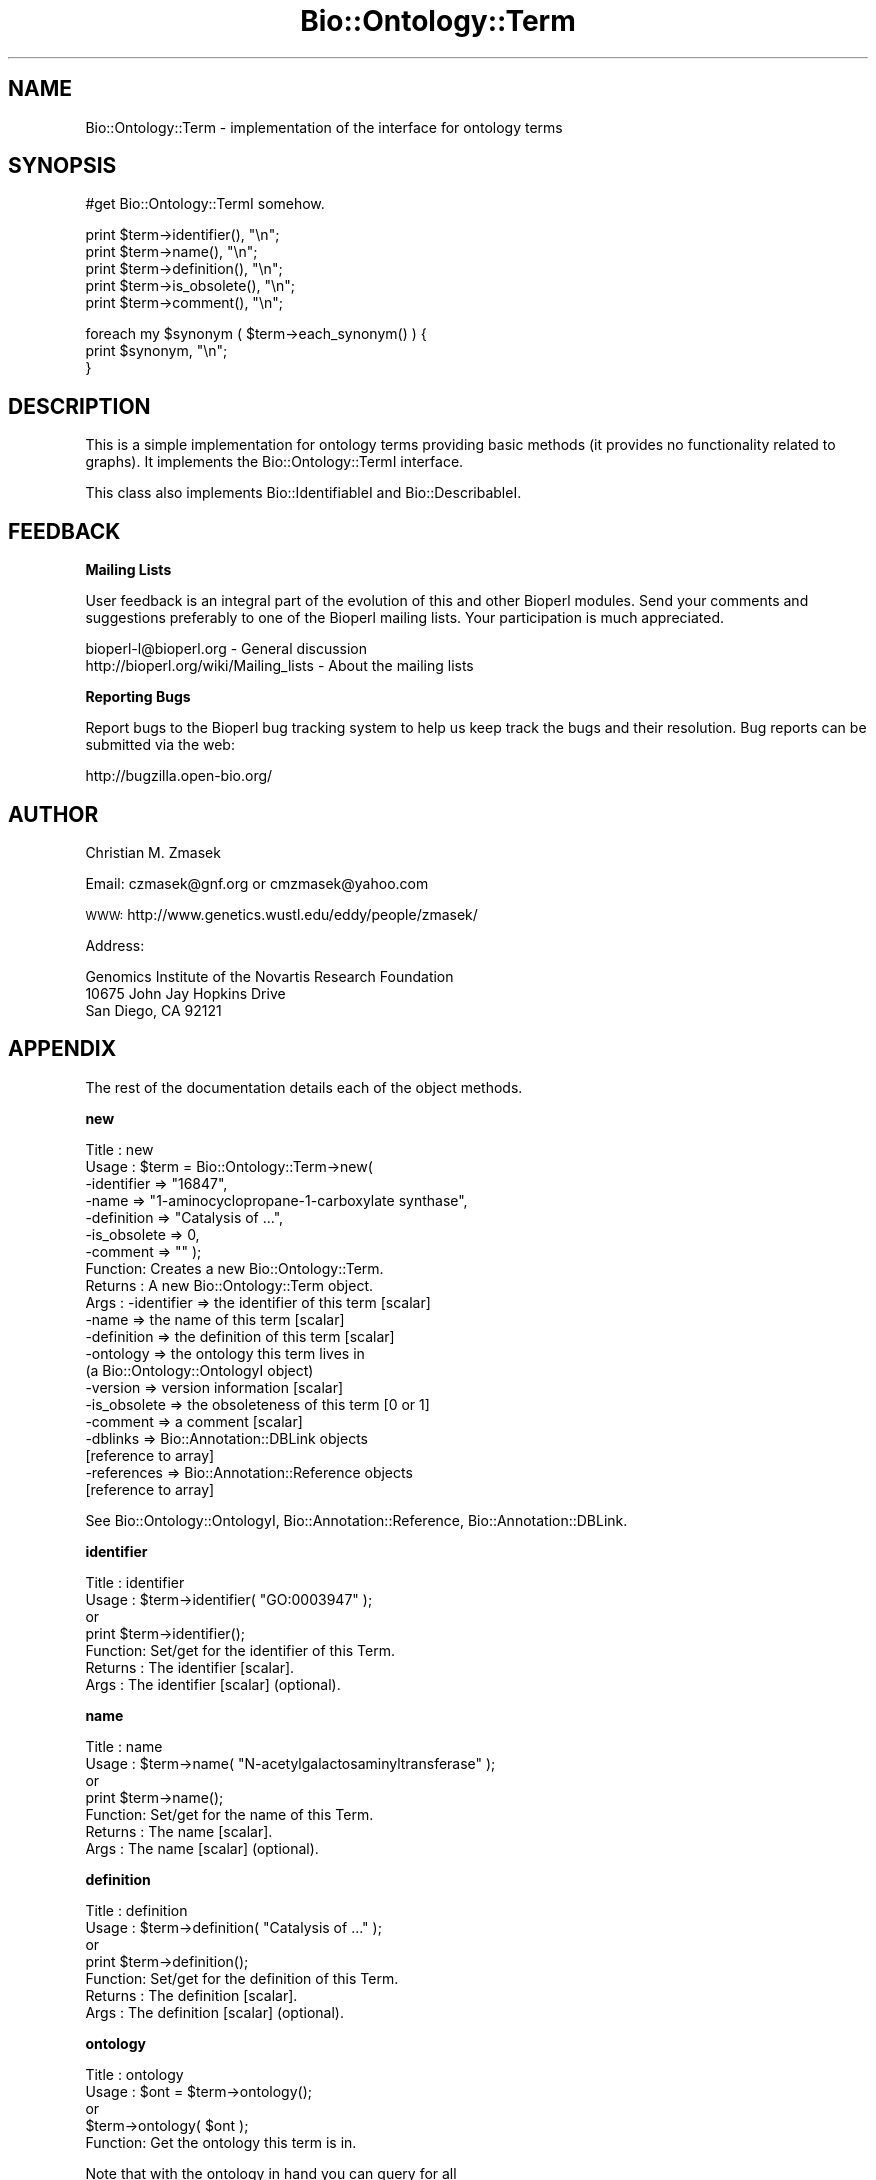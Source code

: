 .\" Automatically generated by Pod::Man v1.37, Pod::Parser v1.32
.\"
.\" Standard preamble:
.\" ========================================================================
.de Sh \" Subsection heading
.br
.if t .Sp
.ne 5
.PP
\fB\\$1\fR
.PP
..
.de Sp \" Vertical space (when we can't use .PP)
.if t .sp .5v
.if n .sp
..
.de Vb \" Begin verbatim text
.ft CW
.nf
.ne \\$1
..
.de Ve \" End verbatim text
.ft R
.fi
..
.\" Set up some character translations and predefined strings.  \*(-- will
.\" give an unbreakable dash, \*(PI will give pi, \*(L" will give a left
.\" double quote, and \*(R" will give a right double quote.  | will give a
.\" real vertical bar.  \*(C+ will give a nicer C++.  Capital omega is used to
.\" do unbreakable dashes and therefore won't be available.  \*(C` and \*(C'
.\" expand to `' in nroff, nothing in troff, for use with C<>.
.tr \(*W-|\(bv\*(Tr
.ds C+ C\v'-.1v'\h'-1p'\s-2+\h'-1p'+\s0\v'.1v'\h'-1p'
.ie n \{\
.    ds -- \(*W-
.    ds PI pi
.    if (\n(.H=4u)&(1m=24u) .ds -- \(*W\h'-12u'\(*W\h'-12u'-\" diablo 10 pitch
.    if (\n(.H=4u)&(1m=20u) .ds -- \(*W\h'-12u'\(*W\h'-8u'-\"  diablo 12 pitch
.    ds L" ""
.    ds R" ""
.    ds C` ""
.    ds C' ""
'br\}
.el\{\
.    ds -- \|\(em\|
.    ds PI \(*p
.    ds L" ``
.    ds R" ''
'br\}
.\"
.\" If the F register is turned on, we'll generate index entries on stderr for
.\" titles (.TH), headers (.SH), subsections (.Sh), items (.Ip), and index
.\" entries marked with X<> in POD.  Of course, you'll have to process the
.\" output yourself in some meaningful fashion.
.if \nF \{\
.    de IX
.    tm Index:\\$1\t\\n%\t"\\$2"
..
.    nr % 0
.    rr F
.\}
.\"
.\" For nroff, turn off justification.  Always turn off hyphenation; it makes
.\" way too many mistakes in technical documents.
.hy 0
.if n .na
.\"
.\" Accent mark definitions (@(#)ms.acc 1.5 88/02/08 SMI; from UCB 4.2).
.\" Fear.  Run.  Save yourself.  No user-serviceable parts.
.    \" fudge factors for nroff and troff
.if n \{\
.    ds #H 0
.    ds #V .8m
.    ds #F .3m
.    ds #[ \f1
.    ds #] \fP
.\}
.if t \{\
.    ds #H ((1u-(\\\\n(.fu%2u))*.13m)
.    ds #V .6m
.    ds #F 0
.    ds #[ \&
.    ds #] \&
.\}
.    \" simple accents for nroff and troff
.if n \{\
.    ds ' \&
.    ds ` \&
.    ds ^ \&
.    ds , \&
.    ds ~ ~
.    ds /
.\}
.if t \{\
.    ds ' \\k:\h'-(\\n(.wu*8/10-\*(#H)'\'\h"|\\n:u"
.    ds ` \\k:\h'-(\\n(.wu*8/10-\*(#H)'\`\h'|\\n:u'
.    ds ^ \\k:\h'-(\\n(.wu*10/11-\*(#H)'^\h'|\\n:u'
.    ds , \\k:\h'-(\\n(.wu*8/10)',\h'|\\n:u'
.    ds ~ \\k:\h'-(\\n(.wu-\*(#H-.1m)'~\h'|\\n:u'
.    ds / \\k:\h'-(\\n(.wu*8/10-\*(#H)'\z\(sl\h'|\\n:u'
.\}
.    \" troff and (daisy-wheel) nroff accents
.ds : \\k:\h'-(\\n(.wu*8/10-\*(#H+.1m+\*(#F)'\v'-\*(#V'\z.\h'.2m+\*(#F'.\h'|\\n:u'\v'\*(#V'
.ds 8 \h'\*(#H'\(*b\h'-\*(#H'
.ds o \\k:\h'-(\\n(.wu+\w'\(de'u-\*(#H)/2u'\v'-.3n'\*(#[\z\(de\v'.3n'\h'|\\n:u'\*(#]
.ds d- \h'\*(#H'\(pd\h'-\w'~'u'\v'-.25m'\f2\(hy\fP\v'.25m'\h'-\*(#H'
.ds D- D\\k:\h'-\w'D'u'\v'-.11m'\z\(hy\v'.11m'\h'|\\n:u'
.ds th \*(#[\v'.3m'\s+1I\s-1\v'-.3m'\h'-(\w'I'u*2/3)'\s-1o\s+1\*(#]
.ds Th \*(#[\s+2I\s-2\h'-\w'I'u*3/5'\v'-.3m'o\v'.3m'\*(#]
.ds ae a\h'-(\w'a'u*4/10)'e
.ds Ae A\h'-(\w'A'u*4/10)'E
.    \" corrections for vroff
.if v .ds ~ \\k:\h'-(\\n(.wu*9/10-\*(#H)'\s-2\u~\d\s+2\h'|\\n:u'
.if v .ds ^ \\k:\h'-(\\n(.wu*10/11-\*(#H)'\v'-.4m'^\v'.4m'\h'|\\n:u'
.    \" for low resolution devices (crt and lpr)
.if \n(.H>23 .if \n(.V>19 \
\{\
.    ds : e
.    ds 8 ss
.    ds o a
.    ds d- d\h'-1'\(ga
.    ds D- D\h'-1'\(hy
.    ds th \o'bp'
.    ds Th \o'LP'
.    ds ae ae
.    ds Ae AE
.\}
.rm #[ #] #H #V #F C
.\" ========================================================================
.\"
.IX Title "Bio::Ontology::Term 3"
.TH Bio::Ontology::Term 3 "2008-07-07" "perl v5.8.8" "User Contributed Perl Documentation"
.SH "NAME"
Bio::Ontology::Term \- implementation of the interface for ontology terms
.SH "SYNOPSIS"
.IX Header "SYNOPSIS"
#get Bio::Ontology::TermI somehow.
.PP
.Vb 5
\&  print $term->identifier(), "\en";
\&  print $term->name(), "\en";
\&  print $term->definition(), "\en";
\&  print $term->is_obsolete(), "\en";
\&  print $term->comment(), "\en";
.Ve
.PP
.Vb 3
\&  foreach my $synonym ( $term->each_synonym() ) {
\&      print $synonym, "\en";
\&  }
.Ve
.SH "DESCRIPTION"
.IX Header "DESCRIPTION"
This is a simple implementation for ontology terms providing basic
methods (it provides no functionality related to graphs). It
implements the Bio::Ontology::TermI interface.
.PP
This class also implements Bio::IdentifiableI and
Bio::DescribableI.
.SH "FEEDBACK"
.IX Header "FEEDBACK"
.Sh "Mailing Lists"
.IX Subsection "Mailing Lists"
User feedback is an integral part of the evolution of this and other
Bioperl modules. Send your comments and suggestions preferably to one
of the Bioperl mailing lists.  Your participation is much appreciated.
.PP
.Vb 2
\&  bioperl-l@bioperl.org                  - General discussion
\&  http://bioperl.org/wiki/Mailing_lists  - About the mailing lists
.Ve
.Sh "Reporting Bugs"
.IX Subsection "Reporting Bugs"
Report bugs to the Bioperl bug tracking system to help us keep track
the bugs and their resolution.  Bug reports can be submitted via the web:
.PP
.Vb 1
\&  http://bugzilla.open-bio.org/
.Ve
.SH "AUTHOR"
.IX Header "AUTHOR"
Christian M. Zmasek
.PP
Email: czmasek@gnf.org  or  cmzmasek@yahoo.com
.PP
\&\s-1WWW:\s0   http://www.genetics.wustl.edu/eddy/people/zmasek/
.PP
Address:
.PP
.Vb 3
\&  Genomics Institute of the Novartis Research Foundation
\&  10675 John Jay Hopkins Drive
\&  San Diego, CA 92121
.Ve
.SH "APPENDIX"
.IX Header "APPENDIX"
The rest of the documentation details each of the object
methods.
.Sh "new"
.IX Subsection "new"
.Vb 21
\& Title   : new
\& Usage   : $term = Bio::Ontology::Term->new(
\&                -identifier  => "16847",
\&                -name        => "1-aminocyclopropane-1-carboxylate synthase",
\&                -definition  => "Catalysis of ...",
\&                -is_obsolete => 0,
\&                -comment     => "" );
\& Function: Creates a new Bio::Ontology::Term.
\& Returns : A new Bio::Ontology::Term object.
\& Args    : -identifier            => the identifier of this term [scalar]
\&           -name                  => the name of this term [scalar]
\&           -definition            => the definition of this term [scalar]
\&           -ontology              => the ontology this term lives in
\&                                     (a Bio::Ontology::OntologyI object)
\&           -version               => version information [scalar]
\&           -is_obsolete           => the obsoleteness of this term [0 or 1]
\&           -comment               => a comment [scalar]
\&           -dblinks               => Bio::Annotation::DBLink objects
\&                                     [reference to array]
\&           -references            => Bio::Annotation::Reference objects
\&                                     [reference to array]
.Ve
.PP
See Bio::Ontology::OntologyI, Bio::Annotation::Reference,
Bio::Annotation::DBLink.
.Sh "identifier"
.IX Subsection "identifier"
.Vb 7
\& Title   : identifier
\& Usage   : $term->identifier( "GO:0003947" );
\&           or
\&           print $term->identifier();
\& Function: Set/get for the identifier of this Term.
\& Returns : The identifier [scalar].
\& Args    : The identifier [scalar] (optional).
.Ve
.Sh "name"
.IX Subsection "name"
.Vb 7
\& Title   : name
\& Usage   : $term->name( "N-acetylgalactosaminyltransferase" );
\&           or
\&           print $term->name();
\& Function: Set/get for the name of this Term.
\& Returns : The name [scalar].
\& Args    : The name [scalar] (optional).
.Ve
.Sh "definition"
.IX Subsection "definition"
.Vb 7
\& Title   : definition
\& Usage   : $term->definition( "Catalysis of ..." );
\&           or
\&           print $term->definition();
\& Function: Set/get for the definition of this Term.
\& Returns : The definition [scalar].
\& Args    : The definition [scalar] (optional).
.Ve
.Sh "ontology"
.IX Subsection "ontology"
.Vb 5
\& Title   : ontology
\& Usage   : $ont = $term->ontology();
\&           or
\&           $term->ontology( $ont );
\& Function: Get the ontology this term is in.
.Ve
.PP
.Vb 2
\&           Note that with the ontology in hand you can query for all
\&           related terms etc.
.Ve
.PP
.Vb 4
\& Returns : The ontology of this Term as a Bio::Ontology::OntologyI
\&           implementing object.
\& Args    : On set, the  ontology of this Term as a Bio::Ontology::OntologyI
\&           implementing object or a string representing its name.
.Ve
.PP
See Bio::Ontology::OntologyI.
.Sh "version"
.IX Subsection "version"
.Vb 7
\& Title   : version
\& Usage   : $term->version( "1.00" );
\&           or
\&           print $term->version();
\& Function: Set/get for version information.
\& Returns : The version [scalar].
\& Args    : The version [scalar] (optional).
.Ve
.Sh "is_obsolete"
.IX Subsection "is_obsolete"
.Vb 7
\& Title   : is_obsolete
\& Usage   : $term->is_obsolete( 1 );
\&           or
\&           if ( $term->is_obsolete() )
\& Function: Set/get for the obsoleteness of this Term.
\& Returns : the obsoleteness [0 or 1].
\& Args    : the obsoleteness [0 or 1] (optional).
.Ve
.Sh "comment"
.IX Subsection "comment"
.Vb 7
\& Title   : comment
\& Usage   : $term->comment( "Consider the term ..." );
\&           or
\&           print $term->comment();
\& Function: Set/get for an arbitrary comment about this Term.
\& Returns : A comment.
\& Args    : A comment (optional).
.Ve
.Sh "get_synonyms"
.IX Subsection "get_synonyms"
.Vb 5
\& Title   : get_synonyms
\& Usage   : @aliases = $term->get_synonyms;
\& Function: Returns a list of aliases of this Term.
\& Returns : A list of aliases [array of [scalar]].
\& Args    :
.Ve
.Sh "add_synonym"
.IX Subsection "add_synonym"
.Vb 7
\& Title   : add_synonym
\& Usage   : $term->add_synonym( @asynonyms );
\&           or
\&           $term->add_synonym( $synonym );
\& Function: Pushes one or more synonyms into the list of synonyms.
\& Returns :
\& Args    : One synonym [scalar] or a list of synonyms [array of [scalar]].
.Ve
.Sh "remove_synonyms"
.IX Subsection "remove_synonyms"
.Vb 5
\& Title   : remove_synonyms()
\& Usage   : $term->remove_synonyms();
\& Function: Deletes (and returns) the synonyms of this Term.
\& Returns : A list of synonyms [array of [scalar]].
\& Args    :
.Ve
.Sh "get_dblinks"
.IX Subsection "get_dblinks"
.Vb 6
\& Title   : get_dblinks()
\& Usage   : @ds = $term->get_dblinks();
\& Function: Returns a list of each dblinks of this GO term.
\& Returns : A list of dblinks [array of [scalars]].
\& Args    : A scalar indicating the context (optional).
\&           If omitted, all dblinks will be returned.
.Ve
.Sh "get_dblink_context"
.IX Subsection "get_dblink_context"
.Vb 5
\&  Title   : get_dblink_context
\&  Usage   : @context = $term->get_dblink_context;
\&  Function: Return all context existing in Term
\&  Returns : a list of scalar
\&  Args    : [none]
.Ve
.Sh "add_dblink"
.IX Subsection "add_dblink"
.Vb 8
\& Title   : add_dblink
\& Usage   : $term->add_dblink( @dbls );
\&           or
\&           $term->add_dblink( $dbl );
\& Function: Pushes one or more dblinks onto the list of dblinks.
\& Returns :
\& Args    : One  dblink [scalar] or a list of
\&            dblinks [array of [scalars]].
.Ve
.Sh "has_dblink"
.IX Subsection "has_dblink"
.Vb 5
\&  Title   : has_dblink
\&  Usage   : $term->has_dblink($dblink);
\&  Function: Checks if a DBXref is already existing in the OBOterm object
\&  Return  : TRUE/FALSE
\&  Args    : [arg1] A DBxref identifier
.Ve
.Sh "add_dblink_context"
.IX Subsection "add_dblink_context"
.Vb 7
\&  Title   : add_dblink_context
\&  Usage   : $term->add_dblink_context($db, $context);
\&  Function: add a dblink with its context
\&  Return  : [none]
\&  Args    : [arg1] an object of Bio::Annotation::DBLink
\&            [arg2] a string for context; if omitted, the
\&                   default/context-less one will be used.
.Ve
.Sh "remove_dblinks"
.IX Subsection "remove_dblinks"
.Vb 6
\& Title   : remove_dblinks()
\& Usage   : $term->remove_dblinks();
\& Function: Deletes (and returns) the definition references of this GO term.
\& Returns : A list of definition references [array of [scalars]].
\& Args    : Context. If omitted or equal to 'all', all dblinks
\&           will be removed.
.Ve
.Sh "get_references"
.IX Subsection "get_references"
.Vb 5
\&  Title   : get_references
\&  Usage   : @references = $self->get_references
\&  Fuctnion: Returns a list of references
\&  Return  : A list of objects
\&  Args    : [none]
.Ve
.Sh "add_reference"
.IX Subsection "add_reference"
.Vb 5
\&  Title   : add_reference
\&  Usage   : $self->add_reference($reference);
\&            $self->add_reference($reference1, $reference2);
\&  Fuctnion: Add one or more references
\&  Returns : [none]
.Ve
.Sh "remove_references"
.IX Subsection "remove_references"
.Vb 5
\&  Title   : remove_references
\&  Usage   : $self->remove_references;
\&  Function: Deletes (and returns) all references
\&  Returns : A list of references
\&  Args    : [none]
.Ve
.Sh "get_secondary_ids"
.IX Subsection "get_secondary_ids"
.Vb 3
\& Title   : get_secondary_ids
\& Usage   : @ids = $term->get_secondary_ids();
\& Function: Returns a list of secondary identifiers of this Term.
.Ve
.PP
.Vb 2
\&           Secondary identifiers mostly originate from merging terms,
\&           or possibly also from splitting terms.
.Ve
.PP
.Vb 2
\& Returns : A list of secondary identifiers [array of [scalar]]
\& Args    :
.Ve
.Sh "add_secondary_id"
.IX Subsection "add_secondary_id"
.Vb 7
\& Title   : add_secondary_id
\& Usage   : $term->add_secondary_id( @ids );
\&           or
\&           $term->add_secondary_id( $id );
\& Function: Adds one or more secondary identifiers to this term.
\& Returns :
\& Args    : One or more secondary identifiers [scalars]
.Ve
.Sh "remove_secondary_ids"
.IX Subsection "remove_secondary_ids"
.Vb 5
\& Title   : remove_secondary_ids
\& Usage   : $term->remove_secondary_ids();
\& Function: Deletes (and returns) the secondary identifiers of this Term.
\& Returns : The previous list of secondary identifiers [array of [scalars]]
\& Args    :
.Ve
.SH "Methods implementing Bio::IdentifiableI and Bio::DescribableI"
.IX Header "Methods implementing Bio::IdentifiableI and Bio::DescribableI"
.Sh "object_id"
.IX Subsection "object_id"
.Vb 4
\& Title   : object_id
\& Usage   : $string    = $obj->object_id()
\& Function: a string which represents the stable primary identifier
\&           in this namespace of this object.
.Ve
.PP
.Vb 1
\&           This is a synonym for identifier().
.Ve
.PP
.Vb 1
\& Returns : A scalar
.Ve
.Sh "authority"
.IX Subsection "authority"
.Vb 5
\& Title   : authority
\& Usage   : $authority    = $obj->authority()
\& Function: a string which represents the organisation which
\&           granted the namespace, written as the DNS name for
\&           organisation (eg, wormbase.org)
.Ve
.PP
.Vb 3
\&           This forwards to ontology()->authority(). Note that you
\&           cannot set the authority before having set the ontology or
\&           the namespace (which will set the ontology).
.Ve
.PP
.Vb 2
\& Returns : A scalar
\& Args    : on set, the new value (a scalar)
.Ve
.Sh "namespace"
.IX Subsection "namespace"
.Vb 5
\& Title   : namespace
\& Usage   : $string    = $obj->namespace()
\& Function: A string representing the name space this identifier
\&           is valid in, often the database name or the name
\&           describing the collection.
.Ve
.PP
.Vb 4
\&           This forwards to ontology() (set mode) and
\&           ontology()->name() (get mode). I.e., setting the namespace
\&           will set the ontology to one matching that name in the
\&           ontology store, or to one newly created.
.Ve
.PP
.Vb 2
\& Returns : A scalar
\& Args    : on set, the new value (a scalar)
.Ve
.Sh "display_name"
.IX Subsection "display_name"
.Vb 3
\& Title   : display_name
\& Usage   : $string    = $obj->display_name()
\& Function: A string which is what should be displayed to the user.
.Ve
.PP
.Vb 4
\&           The definition in Bio::DescribableI states that the
\&           string should not contain spaces. As this is not very
\&           sensible for ontology terms, we relax this here. The
\&           implementation just forwards to name().
.Ve
.PP
.Vb 2
\& Returns : A scalar
\& Args    : on set, the new value (a scalar)
.Ve
.Sh "description"
.IX Subsection "description"
.Vb 6
\& Title   : description
\& Usage   : $string    = $obj->description()
\& Function: A text string suitable for displaying to the user a
\&           description. This string is likely to have spaces, but
\&           should not have any newlines or formatting - just plain
\&           text.
.Ve
.PP
.Vb 4
\&           This forwards to definition(). The caveat is that the text
\&           will often be longer for ontology term definitions than the
\&           255 characters stated in the definition in
\&           Bio::DescribableI.
.Ve
.PP
.Vb 2
\& Returns : A scalar
\& Args    : on set, the new value (a scalar)
.Ve
.SH "Deprecated methods"
.IX Header "Deprecated methods"
Used for looking up the methods that supercedes them.
